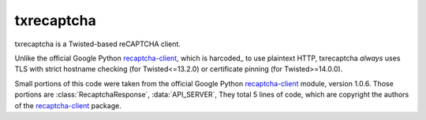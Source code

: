 *************************************************************
txrecaptcha |Latest Version| |Build Status| |Coverage Status|
*************************************************************

txrecaptcha is a Twisted-based reCAPTCHA client.

Unlike the official Google Python recaptcha-client_, which is harcoded_ to use
plaintext HTTP, txrecaptcha *always* uses TLS with strict hostname checking
(for Twisted<=13.2.0) or certificate pinning (for Twisted>=14.0.0).

Small portions of this code were taken from the official Google Python
recaptcha-client_ module, version 1.0.6.  Those portions are
:class:`RecaptchaResponse`, :data:`API_SERVER`, They total 5 lines of code,
which are copyright the authors of the recaptcha-client_ package.

.. |Latest Version| image:: https://pypip.in/version/txrecaptcha/badge.svg?style=flat
   :target: https://pypi.python.org/pypi/txrecaptcha/
.. |Build Status| image:: https://travis-ci.org/isislovecruft/txrecaptcha.svg
   :target: https://travis-ci.org/isislovecruft/txrecaptcha
.. |Coverage Status| image:: https://coveralls.io/repos/isislovecruft/txrecaptcha/badge.png?branch=develop
   :target: https://coveralls.io/r/isislovecruft/txrecaptcha?branch=develop

.. _hardcoded: https://code.google.com/p/recaptcha/source/browse/trunk/recaptcha-plugins/python/recaptcha/client/captcha.py#76
.. _recaptcha-client: https://pypi.python.org/pypi/recaptcha-client/1.0.6

.. contents::
   :backlinks: entry
